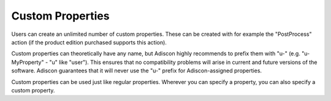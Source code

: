 .. index:: Customer Properties

Custom Properties
=================

Users can create an unlimited number of custom properties. These can be created
with for example the "PostProcess" action (if the product edition purchased
supports this action).

Custom properties can theoretically have any name, but Adiscon highly
recommends to prefix them with "u-" (e.g. "u-MyProperty" - "u" like "user").
This ensures that no compatibility problems will arise in current and future
versions of the software. Adiscon guarantees that it will never use the "u-"
prefix for Adiscon-assigned properties.

Custom properties can be used just like regular properties. Wherever you can
specify a property, you can also specify a custom property.
